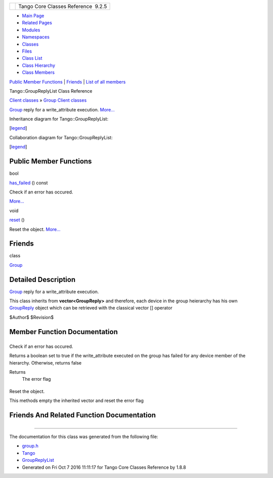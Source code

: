 +----------+---------------------------------------+
| |Logo|   | Tango Core Classes Reference  9.2.5   |
+----------+---------------------------------------+

-  `Main Page <../../index.html>`__
-  `Related Pages <../../pages.html>`__
-  `Modules <../../modules.html>`__
-  `Namespaces <../../namespaces.html>`__
-  `Classes <../../annotated.html>`__
-  `Files <../../files.html>`__

-  `Class List <../../annotated.html>`__
-  `Class Hierarchy <../../inherits.html>`__
-  `Class Members <../../functions.html>`__

`Public Member Functions <#pub-methods>`__ \| `Friends <#friends>`__ \|
`List of all
members <../../d1/d88/classTango_1_1GroupReplyList-members.html>`__

Tango::GroupReplyList Class Reference

`Client classes <../../d1/d45/group__Client.html>`__ » `Group Client
classes <../../db/dc1/group__Grp.html>`__

`Group <../../d4/d6d/classTango_1_1Group.html>`__ reply for a
write\_attribute execution.
`More... <../../dc/d11/classTango_1_1GroupReplyList.html#details>`__

Inheritance diagram for Tango::GroupReplyList:

|Inheritance graph|

[`legend <../../graph_legend.html>`__\ ]

Collaboration diagram for Tango::GroupReplyList:

|Collaboration graph|

[`legend <../../graph_legend.html>`__\ ]

Public Member Functions
-----------------------

bool 

`has\_failed <../../dc/d11/classTango_1_1GroupReplyList.html#a7221a5debe8d58e6679ac2e234b3384d>`__
() const

 

| Check if an error has occured.
`More... <#a7221a5debe8d58e6679ac2e234b3384d>`__

 

void 

`reset <../../dc/d11/classTango_1_1GroupReplyList.html#afe1cb42828f48dd701a0e8d250470e93>`__
()

 

| Reset the object. `More... <#afe1cb42828f48dd701a0e8d250470e93>`__

 

Friends
-------

class 

`Group <../../dc/d11/classTango_1_1GroupReplyList.html#a2697825715974a353728f0d4d5658112>`__

 

Detailed Description
--------------------

`Group <../../d4/d6d/classTango_1_1Group.html>`__ reply for a
write\_attribute execution.

This class inherits from **vector<GroupReply>** and therefore, each
device in the group heierarchy has his own
`GroupReply <../../de/deb/classTango_1_1GroupReply.html>`__ object which
can be retrieved with the classical vector [] operator

$Author$ $Revision$

Member Function Documentation
-----------------------------

+--------------------------------------+--------------------------------------+
| +----------------------------------- | inline                               |
| --------+-----+----+-----+---------+ |                                      |
| | bool Tango::GroupReplyList::has\_f |                                      |
| ailed   | (   |    | )   | const   | |                                      |
| +----------------------------------- |                                      |
| --------+-----+----+-----+---------+ |                                      |
                                                                             
+--------------------------------------+--------------------------------------+

Check if an error has occured.

Returns a boolean set to true if the write\_attribute executed on the
group has failed for any device member of the hierarchy. Otherwise,
returns false

Returns
    The error flag

+--------------------------------------+--------------------------------------+
| +----------------------------------- | inline                               |
| --+-----+----+-----+----+            |                                      |
| | void Tango::GroupReplyList::reset  |                                      |
|   | (   |    | )   |    |            |                                      |
| +----------------------------------- |                                      |
| --+-----+----+-----+----+            |                                      |
                                                                             
+--------------------------------------+--------------------------------------+

Reset the object.

This methods empty the inherited vector and reset the error flag

Friends And Related Function Documentation
------------------------------------------

+--------------------------------------+--------------------------------------+
| +----------------------------------- | friend                               |
| -------------------------------+     |                                      |
| | friend class `Group <../../d4/d6d/ |                                      |
| classTango_1_1Group.html>`__   |     |                                      |
| +----------------------------------- |                                      |
| -------------------------------+     |                                      |
                                                                             
+--------------------------------------+--------------------------------------+

--------------

The documentation for this class was generated from the following file:

-  `group.h <../../d9/dd1/group_8h_source.html>`__

-  `Tango <../../de/ddf/namespaceTango.html>`__
-  `GroupReplyList <../../dc/d11/classTango_1_1GroupReplyList.html>`__
-  Generated on Fri Oct 7 2016 11:11:17 for Tango Core Classes Reference
   by |doxygen| 1.8.8

.. |Logo| image:: ../../logo.jpg
.. |Inheritance graph| image:: ../../d5/de6/classTango_1_1GroupReplyList__inherit__graph.png
.. |Collaboration graph| image:: ../../dc/d22/classTango_1_1GroupReplyList__coll__graph.png
.. |doxygen| image:: ../../doxygen.png
   :target: http://www.doxygen.org/index.html
